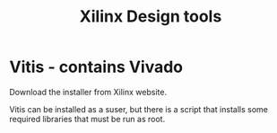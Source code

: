 #+TITLE: Xilinx Design tools

* Vitis - contains Vivado

Download the installer from Xilinx website. 

Vitis can be installed as a suser, but there is a script that installs some required libraries that must be run as root.

